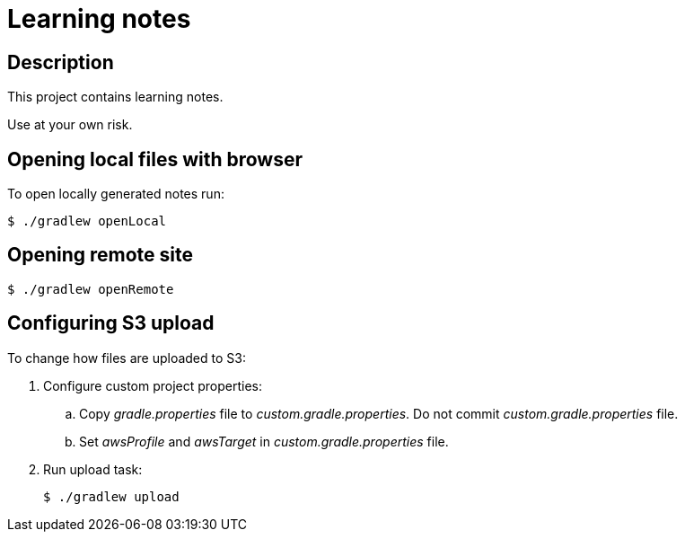 = Learning notes

== Description

This project contains learning notes.

Use at your own risk.

== Opening local files with browser

To open locally generated notes run:

[source,bash]
$ ./gradlew openLocal

== Opening remote site

[source,bash]
$ ./gradlew openRemote

== Configuring S3 upload

To change how files are uploaded to S3:

. Configure custom project properties:
+
  .. Copy _gradle.properties_ file to _custom.gradle.properties_.
     Do not commit _custom.gradle.properties_ file.
  .. Set _awsProfile_ and _awsTarget_ in _custom.gradle.properties_ file.
+
. Run upload task:
+
[source,bash]
$ ./gradlew upload
